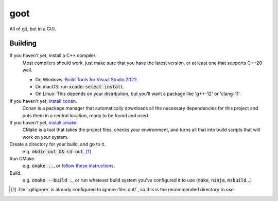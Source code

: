 ====
goot
====

All of git, but in a GUI.

Building
========

If you haven't yet, install a C++ compiler.
	Most compilers should work, just make sure that you have the latest
	version, or at least one that supports C++20 well.

	- On Windows: `Build Tools for Visual Studio 2022 <https://visualstudio.microsoft.com/fr/downloads/#build-tools-for-visual-studio-2022>`_.
	- On macOS: run :code:`xcode-select install`.
	- On Linux: This depends on your distribution, but you'll want a package
	  like 'g++-12' or 'clang-11'.

If you haven't yet, `install conan <https://conan.io/downloads.html>`_.
	Conan is a package manager that automatically downloads all the necessary
	dependencies for this project and puts them in a central location, ready
	to be found and used.

If you haven't yet, `install cmake <https://cmake.org/download/>`_.
	CMake is a tool that takes the project files, checks your environment, and
	turns all that into build scripts that will work on your system.

Create a directory for your build, and go to it.
	e.g. :code:`mkdir out && cd out`. [#out]_

Run CMake.
	e.g. :code:`cmake ..`, or `follow these instructions <https://cmake.org/runningcmake/>`_.

Build.
	e.g. :code:`cmake --build .`, or run whatever build system you've
	configured it to use (:code:`make`, :code:`ninja`, :code:`msbuild`...)

.. [#out] :file:`.gitignore` is already configured to ignore :file:`out/`, so
	this is the recommended directory to use.
